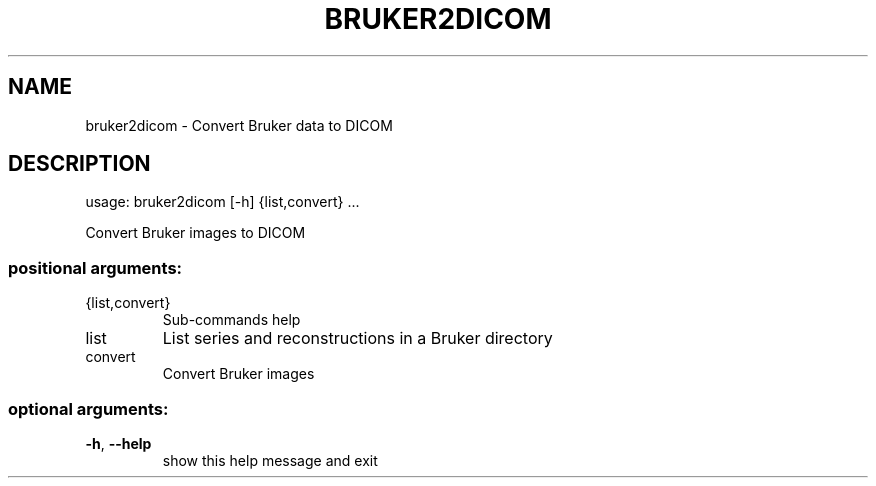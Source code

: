 .\" DO NOT MODIFY THIS FILE!  It was generated by help2man 1.46.4.
.TH BRUKER2DICOM "1" "July 2018" "bruker2dicom 1.2.0" "User Commands"
.SH NAME
bruker2dicom \- Convert Bruker data to DICOM
.SH DESCRIPTION
usage: bruker2dicom [\-h] {list,convert} ...
.PP
Convert Bruker images to DICOM
.SS "positional arguments:"
.TP
{list,convert}
Sub\-commands help
.TP
list
List series and reconstructions in a Bruker directory
.TP
convert
Convert Bruker images
.SS "optional arguments:"
.TP
\fB\-h\fR, \fB\-\-help\fR
show this help message and exit
